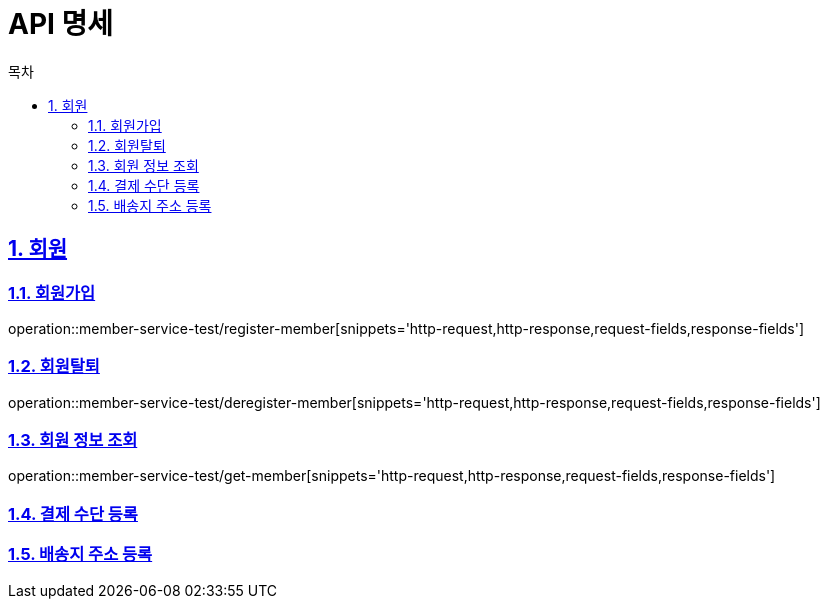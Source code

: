 = API 명세
:doctype: book
:source-highlighter: highlightjs
:toc: left
:toc-title: 목차
:toclevels: 2
:sectlinks:
:sectnums:
:docinfo: shared-head

== 회원
=== 회원가입
operation::member-service-test/register-member[snippets='http-request,http-response,request-fields,response-fields']

=== 회원탈퇴
operation::member-service-test/deregister-member[snippets='http-request,http-response,request-fields,response-fields']

=== 회원 정보 조회
operation::member-service-test/get-member[snippets='http-request,http-response,request-fields,response-fields']

=== 결제 수단 등록

=== 배송지 주소 등록